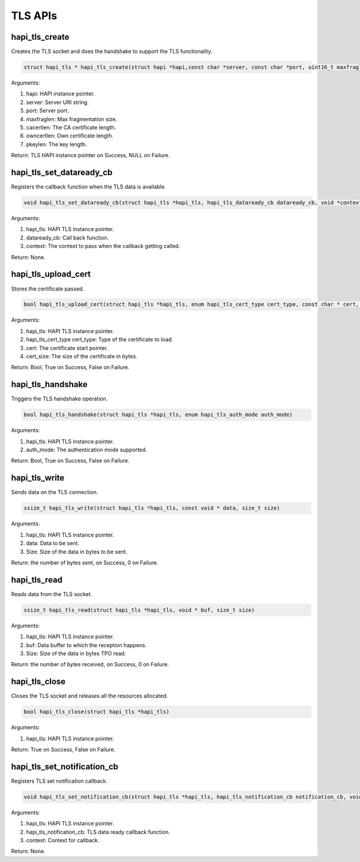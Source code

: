 .. _st api tls:

TLS APIs
~~~~~~~~

hapi_tls_create
^^^^^^^^^^^^^^^

Creates the TLS socket and does the handshake to support the TLS
functionality.

.. code:: shell

    struct hapi_tls * hapi_tls_create(struct hapi *hapi,const char *server, const char *port, uint16_t maxfraglen, uint16_t cacertlen, uint16_t owncertlen, uint16_t pkeylen)


Arguments:

1. hapi: HAPI instance pointer.

2. server: Server URI string.

3. port: Server port.

4. maxfraglen: Max fragmentation size.

5. cacertlen: The CA certificate length.

6. owncertlen: Own certificate length.

7. pkeylen: The key length.

Return: TLS HAPI instance pointer on Success, NULL on Failure.

hapi_tls_set_dataready_cb
^^^^^^^^^^^^^^^^^^^^^^^^^

Registers the callback function when the TLS data is available.

.. code:: shell

    void hapi_tls_set_dataready_cb(struct hapi_tls *hapi_tls, hapi_tls_dataready_cb dataready_cb, void *context)


Arguments:

1. hapi_tls: HAPI TLS instance pointer.

2. dataready_cb: Call back function.

3. context: The context to pass when the callback getting called.

Return: None.

hapi_tls_upload_cert
^^^^^^^^^^^^^^^^^^^^

Stores the certificate passed.

.. code:: shell

    bool hapi_tls_upload_cert(struct hapi_tls *hapi_tls, enum hapi_tls_cert_type cert_type, const char * cert, size_t cert_size)


Arguments:

1. hapi_tls: HAPI TLS instance pointer.

2. hapi_tls_cert_type cert_type: Type of the certificate to load.

3. cert: The certificate start pointer.

4. cert_size: The size of the certificate in bytes.

Return: Bool, True on Success, False on Failure.

hapi_tls_handshake
^^^^^^^^^^^^^^^^^^

Triggers the TLS handshake operation.

.. code:: shell

    bool hapi_tls_handshake(struct hapi_tls *hapi_tls, enum hapi_tls_auth_mode auth_mode)


Arguments:

1. hapi_tls: HAPI TLS instance pointer.

2. auth_mode: The authentication mode supported.

Return: Bool, True on Success, False on Failure.

hapi_tls_write
^^^^^^^^^^^^^^

Sends data on the TLS connection.

.. code:: shell

    ssize_t hapi_tls_write(struct hapi_tls *hapi_tls, const void * data, size_t size)


Arguments:

1. hapi_tls: HAPI TLS instance pointer.

2. data: Data to be sent.

3. Size: Size of the data in bytes to be sent.

Return: the number of bytes sent, on Success, 0 on Failure.

hapi_tls_read
^^^^^^^^^^^^^

Reads data from the TLS socket.

.. code:: shell

    ssize_t hapi_tls_read(struct hapi_tls *hapi_tls, void * buf, size_t size)


Arguments:

1. hapi_tls: HAPI TLS instance pointer.

2. buf: Data buffer to which the reception happens.

3. Size: Size of the data in bytes TPO read.

Return: the number of bytes received, on Success, 0 on Failure.

hapi_tls_close
^^^^^^^^^^^^^^

Closes the TLS socket and releases all the resources allocated.

.. code:: shell

    bool hapi_tls_close(struct hapi_tls *hapi_tls)


Arguments:

1. hapi_tls: HAPI TLS instance pointer.

Return: True on Success, False on Failure.

hapi_tls_set_notification_cb
^^^^^^^^^^^^^^^^^^^^^^^^^^^^

Registers TLS set notification callback.

.. code:: shell

    void hapi_tls_set_notification_cb(struct hapi_tls *hapi_tls, hapi_tls_notification_cb notification_cb, void *context)


Arguments:

1. hapi_tls: HAPI TLS instance pointer.

2. hapi_tls_notification_cb: TLS data ready callback function.

3. context: Context for callback.

Return: None.
